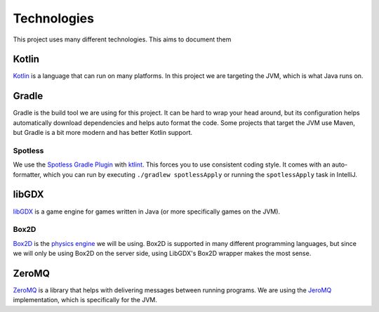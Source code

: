 Technologies
===============

This project uses many different technologies. This aims to document them

Kotlin
----------

`Kotlin <https://kotlinlang.org/>`_ is a language that can run on many platforms.
In this project we are targeting the JVM, which is what Java runs on.


Gradle
---------

Gradle is the build tool we are using for this project.
It can be hard to wrap your head around, but its configuration helps automatically download dependencies and helps auto format the code.
Some projects that target the JVM use Maven, but Gradle is a bit more modern and has better Kotlin support.

Spotless
^^^^^^^^

We use the `Spotless Gradle Plugin <https://github.com/diffplug/spotless/tree/main/plugin-gradle#ktlint>`_
with `ktlint <https://pinterest.github.io/ktlint>`_.
This forces you to use consistent coding style.
It comes with an auto-formatter, which you can run by executing ``./gradlew spotlessApply`` or running the ``spotlessApply`` task in IntelliJ.

libGDX
--------

`libGDX <https://libgdx.com/>`_ is a game engine for games written in Java (or more specifically games on the JVM).

Box2D
^^^^^^

`Box2D <https://box2d.org/documentation/>`_ is the `physics engine <https://libgdx.com/wiki/extensions/physics/physics>`_ we will be using.
Box2D is supported in many different programming languages, but since we will only be using Box2D on the server side,
using LibGDX's Box2D wrapper makes the most sense.

ZeroMQ
----------

`ZeroMQ <https://zeromq.org/>`_ is a library that helps with delivering messages between running programs.
We are using the `JeroMQ <https://github.com/zeromq/jeromq>`_ implementation, which is specifically for the JVM.
